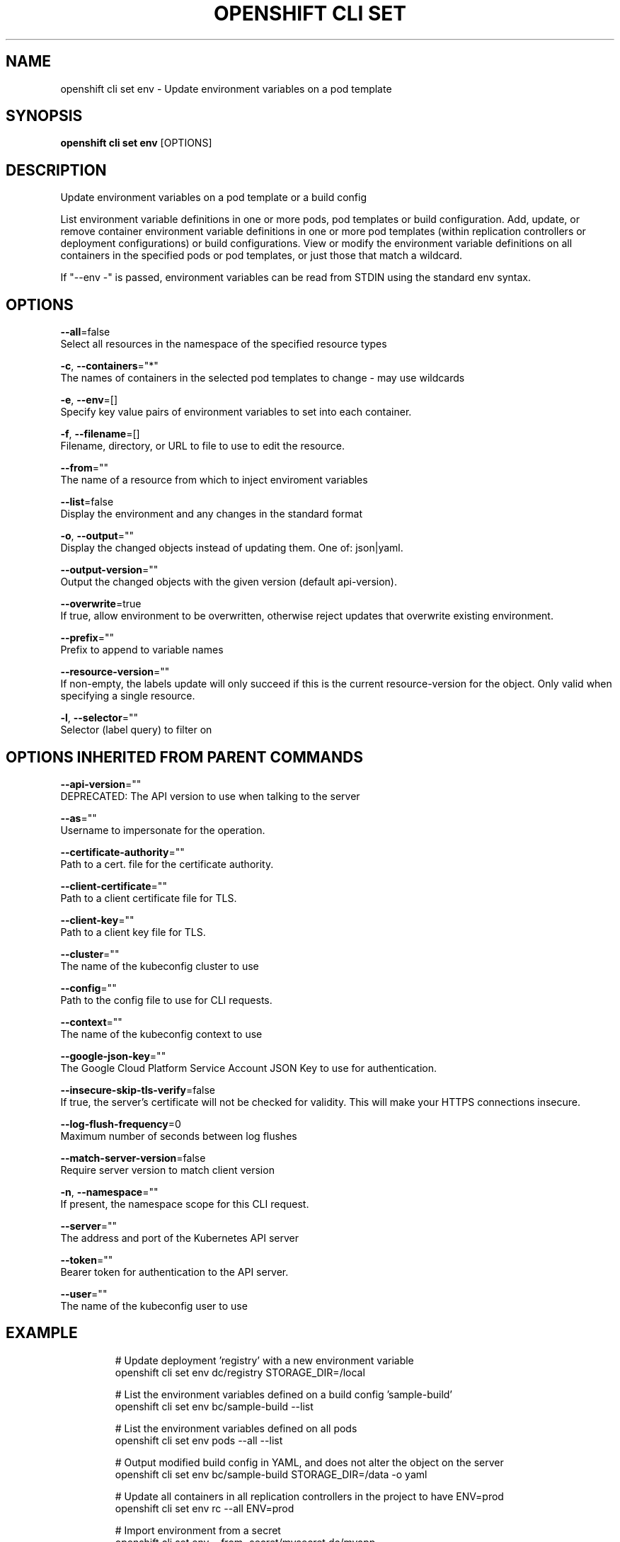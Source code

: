 .TH "OPENSHIFT CLI SET" "1" " Openshift CLI User Manuals" "Openshift" "June 2016"  ""


.SH NAME
.PP
openshift cli set env \- Update environment variables on a pod template


.SH SYNOPSIS
.PP
\fBopenshift cli set env\fP [OPTIONS]


.SH DESCRIPTION
.PP
Update environment variables on a pod template or a build config

.PP
List environment variable definitions in one or more pods, pod templates or build
configuration.
Add, update, or remove container environment variable definitions in one or
more pod templates (within replication controllers or deployment configurations) or
build configurations.
View or modify the environment variable definitions on all containers in the
specified pods or pod templates, or just those that match a wildcard.

.PP
If "\-\-env \-" is passed, environment variables can be read from STDIN using the standard env
syntax.


.SH OPTIONS
.PP
\fB\-\-all\fP=false
    Select all resources in the namespace of the specified resource types

.PP
\fB\-c\fP, \fB\-\-containers\fP="*"
    The names of containers in the selected pod templates to change \- may use wildcards

.PP
\fB\-e\fP, \fB\-\-env\fP=[]
    Specify key value pairs of environment variables to set into each container.

.PP
\fB\-f\fP, \fB\-\-filename\fP=[]
    Filename, directory, or URL to file to use to edit the resource.

.PP
\fB\-\-from\fP=""
    The name of a resource from which to inject enviroment variables

.PP
\fB\-\-list\fP=false
    Display the environment and any changes in the standard format

.PP
\fB\-o\fP, \fB\-\-output\fP=""
    Display the changed objects instead of updating them. One of: json|yaml.

.PP
\fB\-\-output\-version\fP=""
    Output the changed objects with the given version (default api\-version).

.PP
\fB\-\-overwrite\fP=true
    If true, allow environment to be overwritten, otherwise reject updates that overwrite existing environment.

.PP
\fB\-\-prefix\fP=""
    Prefix to append to variable names

.PP
\fB\-\-resource\-version\fP=""
    If non\-empty, the labels update will only succeed if this is the current resource\-version for the object. Only valid when specifying a single resource.

.PP
\fB\-l\fP, \fB\-\-selector\fP=""
    Selector (label query) to filter on


.SH OPTIONS INHERITED FROM PARENT COMMANDS
.PP
\fB\-\-api\-version\fP=""
    DEPRECATED: The API version to use when talking to the server

.PP
\fB\-\-as\fP=""
    Username to impersonate for the operation.

.PP
\fB\-\-certificate\-authority\fP=""
    Path to a cert. file for the certificate authority.

.PP
\fB\-\-client\-certificate\fP=""
    Path to a client certificate file for TLS.

.PP
\fB\-\-client\-key\fP=""
    Path to a client key file for TLS.

.PP
\fB\-\-cluster\fP=""
    The name of the kubeconfig cluster to use

.PP
\fB\-\-config\fP=""
    Path to the config file to use for CLI requests.

.PP
\fB\-\-context\fP=""
    The name of the kubeconfig context to use

.PP
\fB\-\-google\-json\-key\fP=""
    The Google Cloud Platform Service Account JSON Key to use for authentication.

.PP
\fB\-\-insecure\-skip\-tls\-verify\fP=false
    If true, the server's certificate will not be checked for validity. This will make your HTTPS connections insecure.

.PP
\fB\-\-log\-flush\-frequency\fP=0
    Maximum number of seconds between log flushes

.PP
\fB\-\-match\-server\-version\fP=false
    Require server version to match client version

.PP
\fB\-n\fP, \fB\-\-namespace\fP=""
    If present, the namespace scope for this CLI request.

.PP
\fB\-\-server\fP=""
    The address and port of the Kubernetes API server

.PP
\fB\-\-token\fP=""
    Bearer token for authentication to the API server.

.PP
\fB\-\-user\fP=""
    The name of the kubeconfig user to use


.SH EXAMPLE
.PP
.RS

.nf
  # Update deployment 'registry' with a new environment variable
  openshift cli set env dc/registry STORAGE\_DIR=/local

  # List the environment variables defined on a build config 'sample\-build'
  openshift cli set env bc/sample\-build \-\-list

  # List the environment variables defined on all pods
  openshift cli set env pods \-\-all \-\-list

  # Output modified build config in YAML, and does not alter the object on the server
  openshift cli set env bc/sample\-build STORAGE\_DIR=/data \-o yaml

  # Update all containers in all replication controllers in the project to have ENV=prod
  openshift cli set env rc \-\-all ENV=prod

  # Import environment from a secret
  openshift cli set env \-\-from=secret/mysecret dc/myapp

  # Import environment from a config map with a prefix
  openshift cli set env \-\-from=configmap/myconfigmap \-\-prefix=MYSQL\_ dc/myapp

  # Remove the environment variable ENV from container 'c1' in all deployment configs
  openshift cli set env dc \-\-all \-\-containers="c1" ENV\-

  # Remove the environment variable ENV from a deployment config definition on disk and
  # update the deployment config on the server
  openshift cli set env \-f dc.json ENV\-

  # Set some of the local shell environment into a deployment config on the server
  env | grep RAILS\_ | openshift cli set env \-e \- dc/registry

.fi
.RE


.SH SEE ALSO
.PP
\fBopenshift\-cli\-set(1)\fP,


.SH HISTORY
.PP
June 2016, Ported from the Kubernetes man\-doc generator
